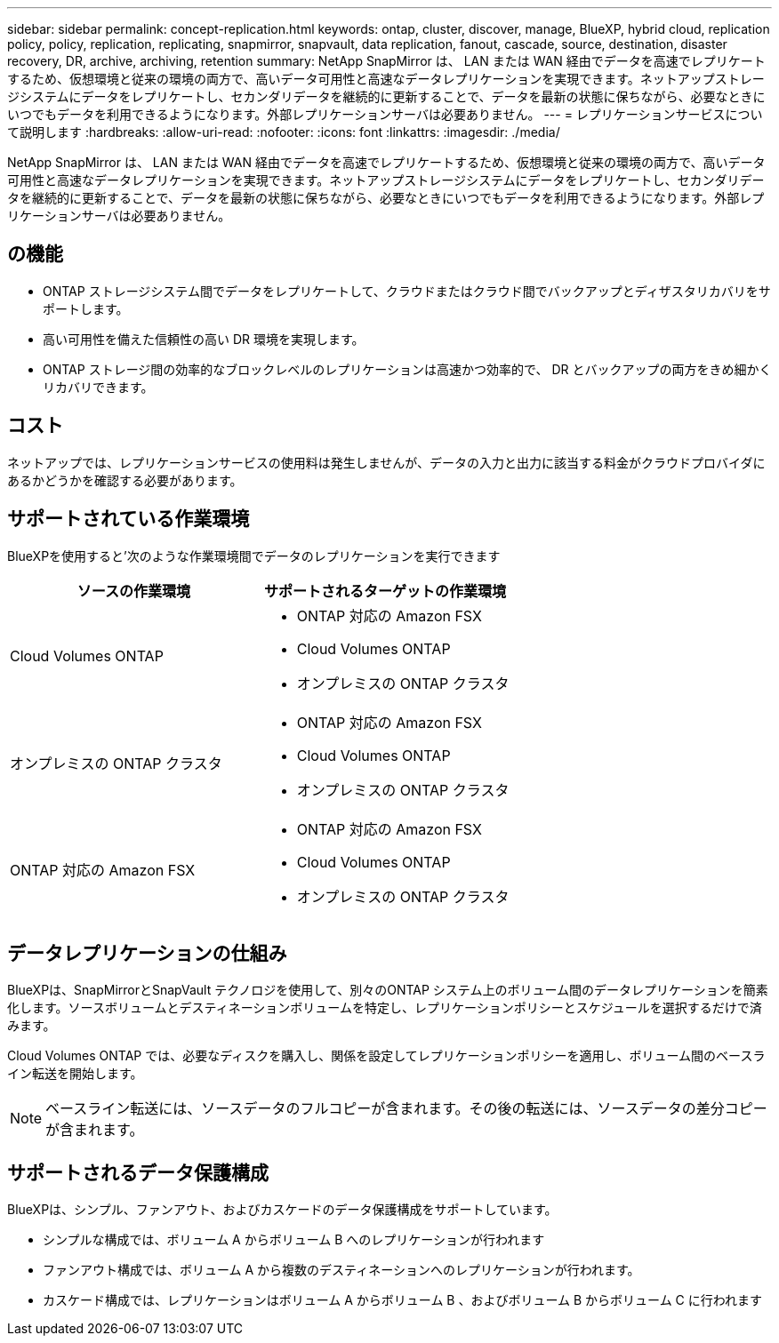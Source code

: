 ---
sidebar: sidebar 
permalink: concept-replication.html 
keywords: ontap, cluster, discover, manage, BlueXP, hybrid cloud, replication policy, policy, replication, replicating, snapmirror, snapvault, data replication, fanout, cascade, source, destination, disaster recovery, DR, archive, archiving, retention 
summary: NetApp SnapMirror は、 LAN または WAN 経由でデータを高速でレプリケートするため、仮想環境と従来の環境の両方で、高いデータ可用性と高速なデータレプリケーションを実現できます。ネットアップストレージシステムにデータをレプリケートし、セカンダリデータを継続的に更新することで、データを最新の状態に保ちながら、必要なときにいつでもデータを利用できるようになります。外部レプリケーションサーバは必要ありません。 
---
= レプリケーションサービスについて説明します
:hardbreaks:
:allow-uri-read: 
:nofooter: 
:icons: font
:linkattrs: 
:imagesdir: ./media/


[role="lead"]
NetApp SnapMirror は、 LAN または WAN 経由でデータを高速でレプリケートするため、仮想環境と従来の環境の両方で、高いデータ可用性と高速なデータレプリケーションを実現できます。ネットアップストレージシステムにデータをレプリケートし、セカンダリデータを継続的に更新することで、データを最新の状態に保ちながら、必要なときにいつでもデータを利用できるようになります。外部レプリケーションサーバは必要ありません。



== の機能

* ONTAP ストレージシステム間でデータをレプリケートして、クラウドまたはクラウド間でバックアップとディザスタリカバリをサポートします。
* 高い可用性を備えた信頼性の高い DR 環境を実現します。
* ONTAP ストレージ間の効率的なブロックレベルのレプリケーションは高速かつ効率的で、 DR とバックアップの両方をきめ細かくリカバリできます。




== コスト

ネットアップでは、レプリケーションサービスの使用料は発生しませんが、データの入力と出力に該当する料金がクラウドプロバイダにあるかどうかを確認する必要があります。



== サポートされている作業環境

BlueXPを使用すると'次のような作業環境間でデータのレプリケーションを実行できます

[cols="30,30"]
|===
| ソースの作業環境 | サポートされるターゲットの作業環境 


| Cloud Volumes ONTAP  a| 
* ONTAP 対応の Amazon FSX
* Cloud Volumes ONTAP
* オンプレミスの ONTAP クラスタ




| オンプレミスの ONTAP クラスタ  a| 
* ONTAP 対応の Amazon FSX
* Cloud Volumes ONTAP
* オンプレミスの ONTAP クラスタ




| ONTAP 対応の Amazon FSX  a| 
* ONTAP 対応の Amazon FSX
* Cloud Volumes ONTAP
* オンプレミスの ONTAP クラスタ


|===


== データレプリケーションの仕組み

BlueXPは、SnapMirrorとSnapVault テクノロジを使用して、別々のONTAP システム上のボリューム間のデータレプリケーションを簡素化します。ソースボリュームとデスティネーションボリュームを特定し、レプリケーションポリシーとスケジュールを選択するだけで済みます。

Cloud Volumes ONTAP では、必要なディスクを購入し、関係を設定してレプリケーションポリシーを適用し、ボリューム間のベースライン転送を開始します。


NOTE: ベースライン転送には、ソースデータのフルコピーが含まれます。その後の転送には、ソースデータの差分コピーが含まれます。



== サポートされるデータ保護構成

BlueXPは、シンプル、ファンアウト、およびカスケードのデータ保護構成をサポートしています。

* シンプルな構成では、ボリューム A からボリューム B へのレプリケーションが行われます
* ファンアウト構成では、ボリューム A から複数のデスティネーションへのレプリケーションが行われます。
* カスケード構成では、レプリケーションはボリューム A からボリューム B 、およびボリューム B からボリューム C に行われます

